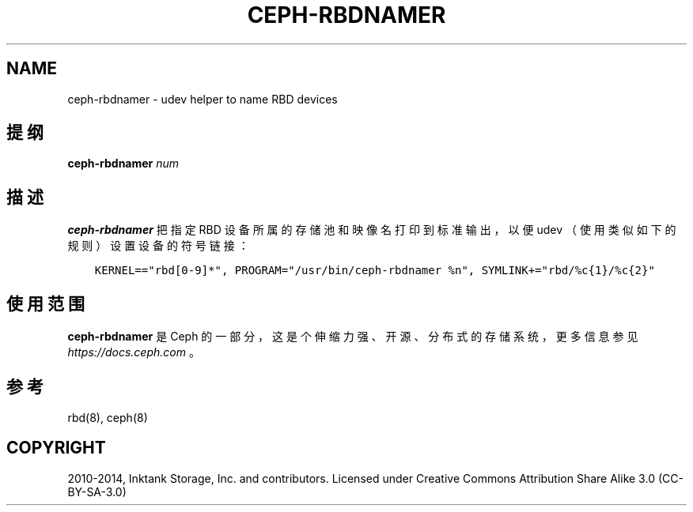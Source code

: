 .\" Man page generated from reStructuredText.
.
.TH "CEPH-RBDNAMER" "8" "Nov 27, 2021" "dev" "Ceph"
.SH NAME
ceph-rbdnamer \- udev helper to name RBD devices
.
.nr rst2man-indent-level 0
.
.de1 rstReportMargin
\\$1 \\n[an-margin]
level \\n[rst2man-indent-level]
level margin: \\n[rst2man-indent\\n[rst2man-indent-level]]
-
\\n[rst2man-indent0]
\\n[rst2man-indent1]
\\n[rst2man-indent2]
..
.de1 INDENT
.\" .rstReportMargin pre:
. RS \\$1
. nr rst2man-indent\\n[rst2man-indent-level] \\n[an-margin]
. nr rst2man-indent-level +1
.\" .rstReportMargin post:
..
.de UNINDENT
. RE
.\" indent \\n[an-margin]
.\" old: \\n[rst2man-indent\\n[rst2man-indent-level]]
.nr rst2man-indent-level -1
.\" new: \\n[rst2man-indent\\n[rst2man-indent-level]]
.in \\n[rst2man-indent\\n[rst2man-indent-level]]u
..
.SH 提纲
.nf
\fBceph\-rbdnamer\fP \fInum\fP
.fi
.sp
.SH 描述
.sp
\fBceph\-rbdnamer\fP 把指定 RBD 设备所属的存储池和映像名打印到标准输出，以便 udev （使用类似如下的规则）设置设备的符号链接：
.INDENT 0.0
.INDENT 3.5
.sp
.nf
.ft C
KERNEL=="rbd[0\-9]*", PROGRAM="/usr/bin/ceph\-rbdnamer %n", SYMLINK+="rbd/%c{1}/%c{2}"
.ft P
.fi
.UNINDENT
.UNINDENT
.SH 使用范围
.sp
\fBceph\-rbdnamer\fP 是 Ceph 的一部分，这是个伸缩力强、开源、分布式的存储系统，更多信息参见 \fI\%https://docs.ceph.com\fP 。
.SH 参考
.sp
rbd(8),
ceph(8)
.SH COPYRIGHT
2010-2014, Inktank Storage, Inc. and contributors. Licensed under Creative Commons Attribution Share Alike 3.0 (CC-BY-SA-3.0)
.\" Generated by docutils manpage writer.
.
